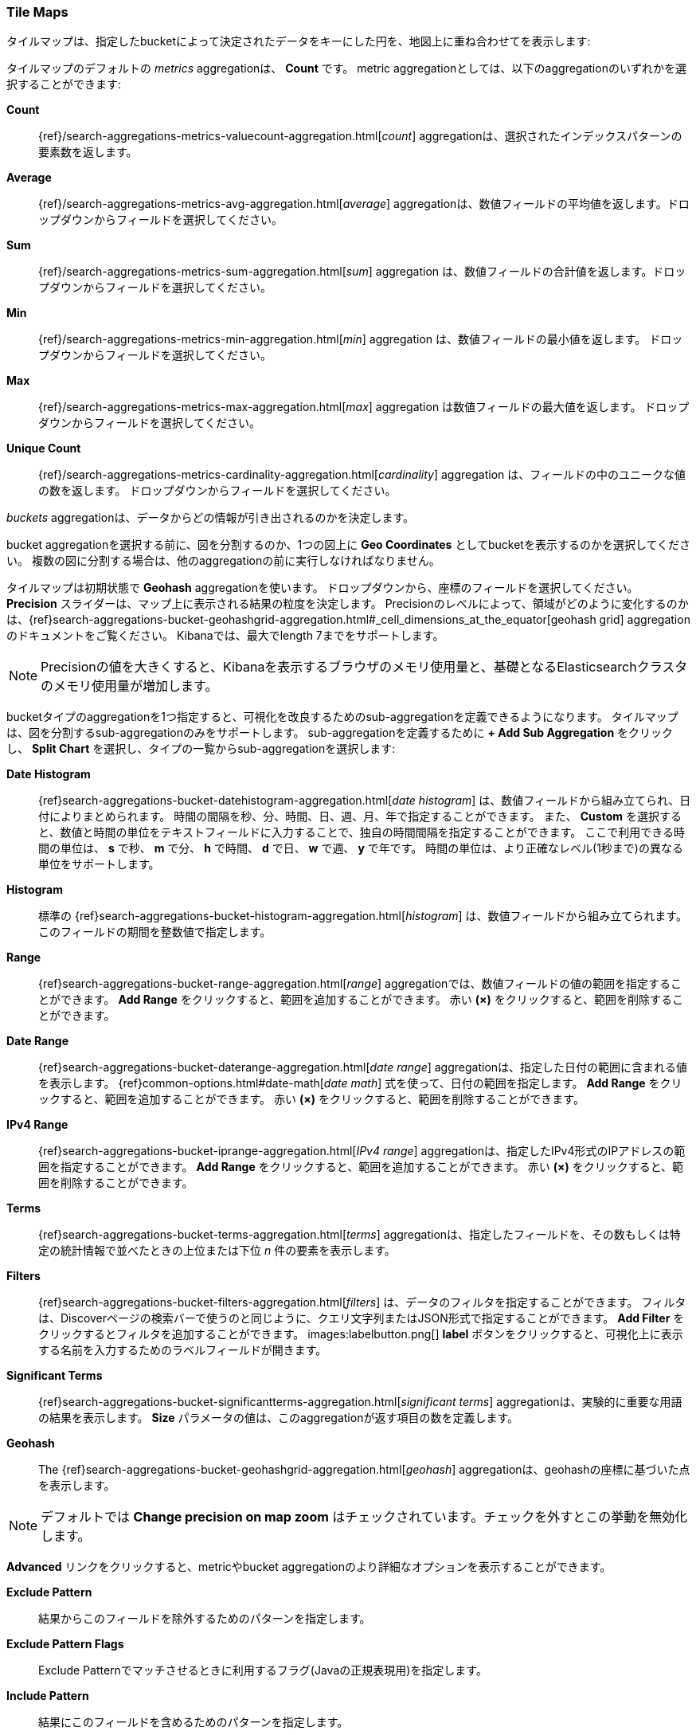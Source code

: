 [[tilemap]]
=== Tile Maps

タイルマップは、指定したbucketによって決定されたデータをキーにした円を、地図上に重ね合わせてを表示します:

タイルマップのデフォルトの _metrics_ aggregationは、 *Count* です。
metric aggregationとしては、以下のaggregationのいずれかを選択することができます:

*Count*:: {ref}/search-aggregations-metrics-valuecount-aggregation.html[_count_] aggregationは、選択されたインデックスパターンの要素数を返します。
*Average*:: {ref}/search-aggregations-metrics-avg-aggregation.html[_average_] aggregationは、数値フィールドの平均値を返します。ドロップダウンからフィールドを選択してください。
*Sum*:: {ref}/search-aggregations-metrics-sum-aggregation.html[_sum_] aggregation は、数値フィールドの合計値を返します。ドロップダウンからフィールドを選択してください。
*Min*:: {ref}/search-aggregations-metrics-min-aggregation.html[_min_] aggregation は、数値フィールドの最小値を返します。
ドロップダウンからフィールドを選択してください。
*Max*:: {ref}/search-aggregations-metrics-max-aggregation.html[_max_] aggregation は数値フィールドの最大値を返します。
ドロップダウンからフィールドを選択してください。
*Unique Count*:: {ref}/search-aggregations-metrics-cardinality-aggregation.html[_cardinality_] aggregation は、フィールドの中のユニークな値の数を返します。
ドロップダウンからフィールドを選択してください。

_buckets_ aggregationは、データからどの情報が引き出されるのかを決定します。

bucket aggregationを選択する前に、図を分割するのか、1つの図上に *Geo Coordinates* としてbucketを表示するのかを選択してください。
複数の図に分割する場合は、他のaggregationの前に実行しなければなりません。

タイルマップは初期状態で *Geohash* aggregationを使います。
ドロップダウンから、座標のフィールドを選択してください。
*Precision* スライダーは、マップ上に表示される結果の粒度を決定します。
Precisionのレベルによって、領域がどのように変化するのかは、{ref}search-aggregations-bucket-geohashgrid-aggregation.html#_cell_dimensions_at_the_equator[geohash grid] aggregationのドキュメントをご覧ください。
Kibanaでは、最大でlength 7までをサポートします。

NOTE: Precisionの値を大きくすると、Kibanaを表示するブラウザのメモリ使用量と、基礎となるElasticsearchクラスタのメモリ使用量が増加します。


bucketタイプのaggregationを1つ指定すると、可視化を改良するためのsub-aggregationを定義できるようになります。
タイルマップは、図を分割するsub-aggregationのみをサポートします。
sub-aggregationを定義するために *+ Add Sub Aggregation* をクリックし、 *Split Chart* を選択し、タイプの一覧からsub-aggregationを選択します:

*Date Histogram*:: {ref}search-aggregations-bucket-datehistogram-aggregation.html[_date histogram_] は、数値フィールドから組み立てられ、日付によりまとめられます。
時間の間隔を秒、分、時間、日、週、月、年で指定することができます。
また、 *Custom* を選択すると、数値と時間の単位をテキストフィールドに入力することで、独自の時間間隔を指定することができます。
ここで利用できる時間の単位は、 *s* で秒、 *m* で分、 *h* で時間、 *d* で日、 *w* で週、 *y* で年です。
時間の単位は、より正確なレベル(1秒まで)の異なる単位をサポートします。
*Histogram*:: 標準の {ref}search-aggregations-bucket-histogram-aggregation.html[_histogram_] は、数値フィールドから組み立てられます。
このフィールドの期間を整数値で指定します。
*Range*:: {ref}search-aggregations-bucket-range-aggregation.html[_range_] aggregationでは、数値フィールドの値の範囲を指定することができます。
*Add Range* をクリックすると、範囲を追加することができます。
赤い *(×)* をクリックすると、範囲を削除することができます。
*Date Range*:: {ref}search-aggregations-bucket-daterange-aggregation.html[_date range_] aggregationは、指定した日付の範囲に含まれる値を表示します。
{ref}common-options.html#date-math[_date math_] 式を使って、日付の範囲を指定します。
*Add Range* をクリックすると、範囲を追加することができます。
赤い *(×)* をクリックすると、範囲を削除することができます。
*IPv4 Range*:: {ref}search-aggregations-bucket-iprange-aggregation.html[_IPv4 range_] aggregationは、指定したIPv4形式のIPアドレスの範囲を指定することができます。
*Add Range* をクリックすると、範囲を追加することができます。
赤い *(×)* をクリックすると、範囲を削除することができます。
*Terms*:: {ref}search-aggregations-bucket-terms-aggregation.html[_terms_] aggregationは、指定したフィールドを、その数もしくは特定の統計情報で並べたときの上位または下位 _n_ 件の要素を表示します。
*Filters*:: {ref}search-aggregations-bucket-filters-aggregation.html[_filters_] は、データのフィルタを指定することができます。
フィルタは、Discoverページの検索バーで使うのと同じように、クエリ文字列またはJSON形式で指定することができます。
*Add Filter* をクリックするとフィルタを追加することができます。
images:labelbutton.png[] *label* ボタンをクリックすると、可視化上に表示する名前を入力するためのラベルフィールドが開きます。
*Significant Terms*:: {ref}search-aggregations-bucket-significantterms-aggregation.html[_significant terms_] aggregationは、実験的に重要な用語の結果を表示します。
*Size* パラメータの値は、このaggregationが返す項目の数を定義します。
*Geohash*:: The {ref}search-aggregations-bucket-geohashgrid-aggregation.html[_geohash_] aggregationは、geohashの座標に基づいた点を表示します。

NOTE: デフォルトでは *Change precision on map zoom* はチェックされています。チェックを外すとこの挙動を無効化します。

*Advanced* リンクをクリックすると、metricやbucket aggregationのより詳細なオプションを表示することができます。

*Exclude Pattern*:: 結果からこのフィールドを除外するためのパターンを指定します。
*Exclude Pattern Flags*:: Exclude Patternでマッチさせるときに利用するフラグ(Javaの正規表現用)を指定します。
*Include Pattern*:: 結果にこのフィールドを含めるためのパターンを指定します。
*Include Pattern Flags*:: Include Patternでマッチさせるときに利用するフラグ(Javaの正規表現用)を指定します。
*JSON Input*:: aggregationの定義にマージするJSON形式のプロパティを追加できるテキストフィールドです。以下に例を示します:

[source,shell]
{ "script" : "doc['grade'].value * 1.2" }

NOTE: Elasticsearch 1.4.3 かそれ以降では、この機能を利用するためには {ref}/modules-scripting.html[dynamic Groovy scripting] を有効にする必要があります。

上記のオプションが利用できるかどうかは、選択したaggregationによって変化します。

*Options* タブを選択すると、タイルマップの以下の性質を変更することができます:

*Map type*:: ドロップダウンから以下のオプションの1つを選択します。
*_Scaled Circle Markers_*:: metric aggregationの値に応じて、マーカーのサイズを変化させます。
*_Shaded Circle Markers_*:: metric aggregationの値に応じて、マーカーを異なる明度で表示します。
*_Shaded Geohash Grid_*:: metric aggregationの値に応じて異なる明度で表示し、さらに丸いマーカーの代わりに、geohashのグリッドの四角形のセルで表示します。
*_Heatmap_*:: ヒートマップは、丸いマーカーをぼんやりと表示し、重ね合わせた量に応じて明度が変わります。
さらに、ヒートマップは以下のオプションがあります。

* *Radius*: ヒートマップの点のサイズを設定します。
* *Blur*: ヒットマップの点をぼかす量を設定します。
* *Maximum zoom*: Kibanaのタイルマップはズームレベルを18までサポートします。
このスライダーは、ヒートマップの点が最大強度で表示されるズームレベルの最大値を定義します。
* *Minimum opacity*: 点の透明度の下限を設定します。
* *Show Tooltip*: チェックすると、点にマウスカーソルを合わせたときに、その点の値をツールチップで表示します。

*Desaturate map tiles*:: マーカーをより明るく目立たせるために、マップの色の彩度を変更します。
*WMS compliant map server*:: これをチェックすると、Web Map Service(WMS)の標準に準拠したサードパーティ製のマッピングサービスを利用できるようになります。
以下の要素を指定してください。

* *WMS url*: WMSマップサービスのURL
* *WMS layers*: この可視化で利用するレイヤーのカンマ区切りの一覧
それぞれのマップサーバは、レイヤーの独自の一覧を提供します。
* *WMS version*: このマップサービスで使われているWMSのバージョン
* *WMS format*: このマップサービスで使われている画像フォーマット
もっとも一般的なフォーマットは `image/png` と `image/jpeg` の2つです。
* *WMS attribution*: マップの提供元を見分けるためのユーザー定義文字列(任意)
マップの右下隅に属性文字列を表示します。
* *WMS styles*: この可視化で利用するスタイルのカンマ区切りの一覧
各マップサーバは、独自のスタイルのオプションを提供します。

オプションを変更したあと、緑色の *Apply changes* ボタンをクリックすると、可視化を更新することができます。
また、灰色の *Discard changes* ボタンをクリックすると、現在の可視化の状態をキープします。

[float]
[[navigating-map]]
==== Navigating the Map
タイルマップの可視化の準備ができたら、いくつかの方法でマップを探索することができます:

* マップ上のどこかをクリックしたまま、カーソルを動かすと、地図の中心位置を動かすことができます。
選択された四角形をShiftを押したままドラッグすると、
Hold Shift and drag a bounding box across the map to zoom in on the selection.
* *Zoom In/Out* image:images/viz-zoom.png[] ボタンをクリックすると、手動でズームレベルを変更することができます。
* *Fit Data Bounds* image:images/viz-fit-bounds.png[] ボタンをクリックすると、自動的に
* Click the *Fit Data Bounds* image:images/viz-fit-bounds.png[] button to automatically crop the map boundaries to the geohash buckets that have at least one result.
* *Latitude/Longitude Filter* image:images/viz-lat-long-filter.png[] ボタンをクリックすると、
* Click the *Latitude/Longitude Filter* image:images/viz-lat-long-filter.png[] button, then drag a bounding box across the map, to create a filter for the box coordinates.
